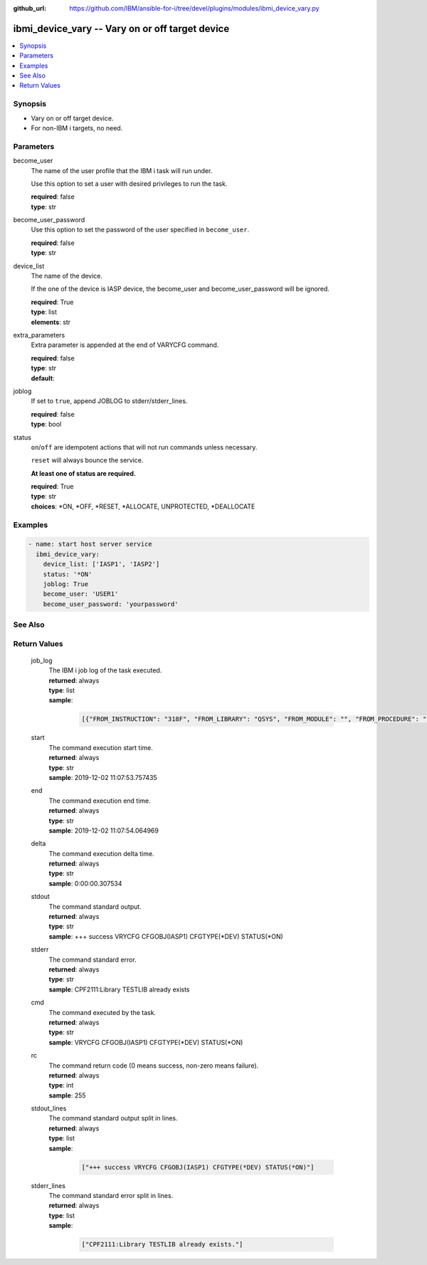 
:github_url: https://github.com/IBM/ansible-for-i/tree/devel/plugins/modules/ibmi_device_vary.py

.. _ibmi_device_vary_module:


ibmi_device_vary -- Vary on or off target device
================================================



.. contents::
   :local:
   :depth: 1


Synopsis
--------
- Vary on or off target device.
- For non-IBM i targets, no need.





Parameters
----------


     
become_user
  The name of the user profile that the IBM i task will run under.

  Use this option to set a user with desired privileges to run the task.


  | **required**: false
  | **type**: str


     
become_user_password
  Use this option to set the password of the user specified in ``become_user``.


  | **required**: false
  | **type**: str


     
device_list
  The name of the device.

  If the one of the device is IASP device, the become_user and become_user_password will be ignored.


  | **required**: True
  | **type**: list
  | **elements**: str


     
extra_parameters
  Extra parameter is appended at the end of VARYCFG command.


  | **required**: false
  | **type**: str
  | **default**:  


     
joblog
  If set to ``true``, append JOBLOG to stderr/stderr_lines.


  | **required**: false
  | **type**: bool


     
status
  ``on``/``off`` are idempotent actions that will not run commands unless necessary.

  ``reset`` will always bounce the service.

  **At least one of status are required.**


  | **required**: True
  | **type**: str
  | **choices**: \*ON, \*OFF, \*RESET, \*ALLOCATE, UNPROTECTED, \*DEALLOCATE




Examples
--------

.. code-block:: yaml+jinja

   
   - name: start host server service
     ibmi_device_vary:
       device_list: ['IASP1', 'IASP2']
       status: '*ON'
       joblog: True
       become_user: 'USER1'
       become_user_password: 'yourpassword'






See Also
--------

.. seealso::

   - :ref:`service_module`



Return Values
-------------


   
                              
       job_log
        | The IBM i job log of the task executed.
      
        | **returned**: always
        | **type**: list      
        | **sample**:

              .. code-block::

                       [{"FROM_INSTRUCTION": "318F", "FROM_LIBRARY": "QSYS", "FROM_MODULE": "", "FROM_PROCEDURE": "", "FROM_PROGRAM": "QWTCHGJB", "FROM_USER": "CHANGLE", "MESSAGE_FILE": "QCPFMSG", "MESSAGE_ID": "CPD0912", "MESSAGE_LIBRARY": "QSYS", "MESSAGE_SECOND_LEVEL_TEXT": "Cause . . . . . :   This message is used by application programs as a general escape message.", "MESSAGE_SUBTYPE": "", "MESSAGE_TEXT": "Printer device PRT01 not found.", "MESSAGE_TIMESTAMP": "2020-05-20-21.41.40.845897", "MESSAGE_TYPE": "DIAGNOSTIC", "ORDINAL_POSITION": "5", "SEVERITY": "20", "TO_INSTRUCTION": "9369", "TO_LIBRARY": "QSYS", "TO_MODULE": "QSQSRVR", "TO_PROCEDURE": "QSQSRVR", "TO_PROGRAM": "QSQSRVR"}]
            
      
      
                              
       start
        | The command execution start time.
      
        | **returned**: always
        | **type**: str
        | **sample**: 2019-12-02 11:07:53.757435

            
      
      
                              
       end
        | The command execution end time.
      
        | **returned**: always
        | **type**: str
        | **sample**: 2019-12-02 11:07:54.064969

            
      
      
                              
       delta
        | The command execution delta time.
      
        | **returned**: always
        | **type**: str
        | **sample**: 0:00:00.307534

            
      
      
                              
       stdout
        | The command standard output.
      
        | **returned**: always
        | **type**: str
        | **sample**: +++ success VRYCFG CFGOBJ(IASP1) CFGTYPE(\*DEV) STATUS(\*ON)

            
      
      
                              
       stderr
        | The command standard error.
      
        | **returned**: always
        | **type**: str
        | **sample**: CPF2111:Library TESTLIB already exists

            
      
      
                              
       cmd
        | The command executed by the task.
      
        | **returned**: always
        | **type**: str
        | **sample**: VRYCFG CFGOBJ(IASP1) CFGTYPE(\*DEV) STATUS(\*ON) 

            
      
      
                              
       rc
        | The command return code (0 means success, non-zero means failure).
      
        | **returned**: always
        | **type**: int
        | **sample**: 255

            
      
      
                              
       stdout_lines
        | The command standard output split in lines.
      
        | **returned**: always
        | **type**: list      
        | **sample**:

              .. code-block::

                       ["+++ success VRYCFG CFGOBJ(IASP1) CFGTYPE(*DEV) STATUS(*ON)"]
            
      
      
                              
       stderr_lines
        | The command standard error split in lines.
      
        | **returned**: always
        | **type**: list      
        | **sample**:

              .. code-block::

                       ["CPF2111:Library TESTLIB already exists."]
            
      
        
